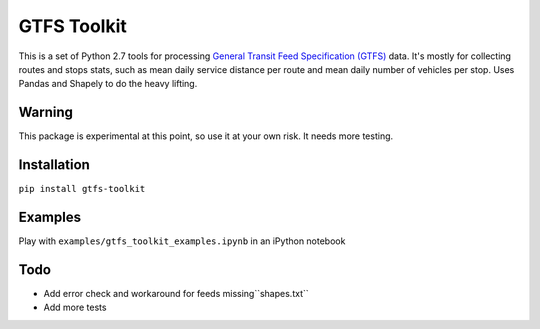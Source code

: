 GTFS Toolkit
============
This is a set of Python 2.7 tools for processing `General Transit Feed Specification (GTFS) <https://en.wikipedia.org/wiki/GTFS>`_ data.
It's mostly for collecting routes and stops stats, such as mean daily service distance per route and mean daily number of vehicles per stop.
Uses Pandas and Shapely to do the heavy lifting.

Warning
--------
This package is experimental at this point, so use it at your own risk.
It needs more testing.

Installation
-------------
``pip install gtfs-toolkit``

Examples
--------
Play with ``examples/gtfs_toolkit_examples.ipynb`` in an iPython notebook

Todo
----
- Add error check and workaround for feeds missing``shapes.txt``
- Add more tests
